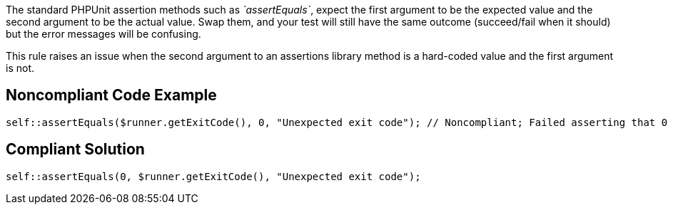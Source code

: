 The standard PHPUnit assertion methods such as _`+assertEquals+`_, expect the first argument to be the expected value and the second argument to be the actual value. Swap them, and your test will still have the same outcome (succeed/fail when it should) but the error messages will be confusing.

This rule raises an issue when the second argument to an assertions library method is a hard-coded value and the first argument is not.

== Noncompliant Code Example

----
self::assertEquals($runner.getExitCode(), 0, "Unexpected exit code"); // Noncompliant; Failed asserting that 0 matches expected 3. Expected :3 Actual :0.
----

== Compliant Solution

----
self::assertEquals(0, $runner.getExitCode(), "Unexpected exit code");
----
